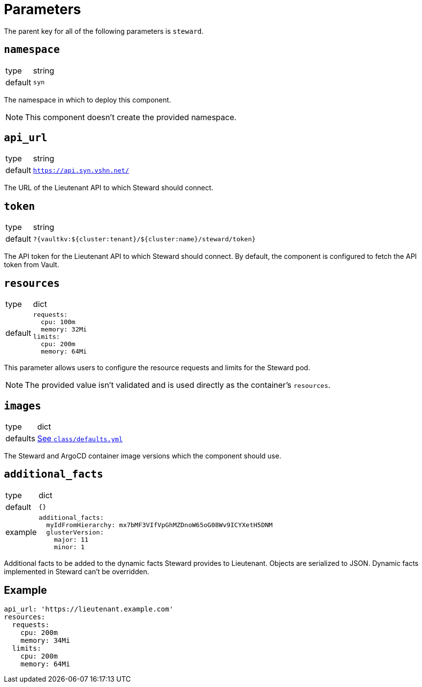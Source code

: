= Parameters

The parent key for all of the following parameters is `steward`.

== `namespace`

[horizontal]
type:: string
default:: `syn`

The namespace in which to deploy this component.

NOTE: This component doesn't create the provided namespace.

== `api_url`

[horizontal]
type:: string
default:: `https://api.syn.vshn.net/docs[https://api.syn.vshn.net/]`

The URL of the Lieutenant API to which Steward should connect.

== `token`

[horizontal]
type:: string
default:: `?{vaultkv:${cluster:tenant}/${cluster:name}/steward/token}`

The API token for the Lieutenant API to which Steward should connect.
By default, the component is configured to fetch the API token from Vault.

== `resources`

[horizontal]
type:: dict
default::
+
[source,yaml]
----
requests:
  cpu: 100m
  memory: 32Mi
limits:
  cpu: 200m
  memory: 64Mi
----

This parameter allows users to configure the resource requests and limits for the Steward pod.

NOTE: The provided value isn't validated and is used directly as the container's `resources`.

== `images`

[horizontal]
type:: dict
defaults:: https://github.com/projectsyn/component-steward/blob/master/class/defaults.yml[See `class/defaults.yml`]

The Steward and ArgoCD container image versions which the component should use.

== `additional_facts`

[horizontal]
type:: dict
default:: `{}`
example::
+
[source,yaml]
----
additional_facts:
  myIdFromHierarchy: mx7bMF3VIfVpGhMZDnoW65oG08Wv9ICYXetH5DNM
  glusterVersion:
    major: 11
    minor: 1
----

Additional facts to be added to the dynamic facts Steward provides to Lieutenant.
Objects are serialized to JSON.
Dynamic facts implemented in Steward can't be overridden.

== Example

[source,yaml]
----
api_url: 'https://lieutenant.example.com'
resources:
  requests:
    cpu: 200m
    memory: 34Mi
  limits:
    cpu: 200m
    memory: 64Mi
----
